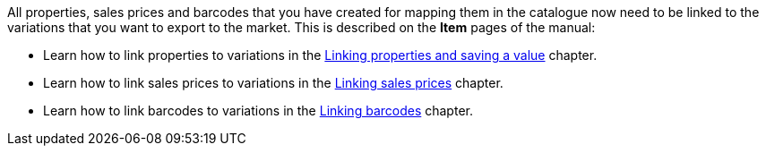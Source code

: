 All properties, sales prices and barcodes that you have created for mapping them in the catalogue now need to be linked to the variations that you want to export to the market. This is described on the *Item* pages of the manual:

* Learn how to link properties to variations in the <<item/managing-items#4900, Linking properties and saving a value>> chapter.
* Learn how to link sales prices to variations in the <<item/managing-items#240, Linking sales prices>> chapter.
* Learn how to link barcodes to variations in the <<item/managing-items#250, Linking barcodes>> chapter.
